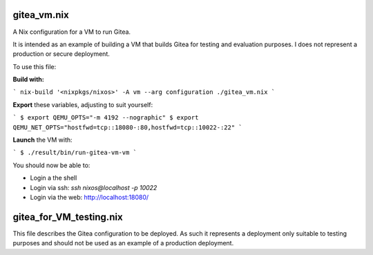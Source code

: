 gitea_vm.nix
------------

A Nix configuration for a VM to run Gitea.

It is intended as an example of building a VM that builds Gitea for testing and
evaluation purposes. I does not represent a production or secure deployment.

To use this file:

**Build with:**

```
nix-build '<nixpkgs/nixos>' -A vm --arg configuration ./gitea_vm.nix
```

**Export** these variables, adjusting to suit yourself:

```
$ export QEMU_OPTS="-m 4192 --nographic"
$ export QEMU_NET_OPTS="hostfwd=tcp::18080-:80,hostfwd=tcp::10022-:22"
```

**Launch** the VM with:

```
$ ./result/bin/run-gitea-vm-vm
```

You should now be able to:

* Login a the shell
* Login via ssh: `ssh nixos@localhost -p 10022`
* Login via the web: `http://localhost:18080/`_

.. _http://localhost:18080/: http://localhost:18080/

gitea_for_VM_testing.nix
------------------------

This file describes the Gitea configuration to be deployed. As such it
represents a deployment only suitable to testing purposes and should not be
used as an example of a production deployment.
